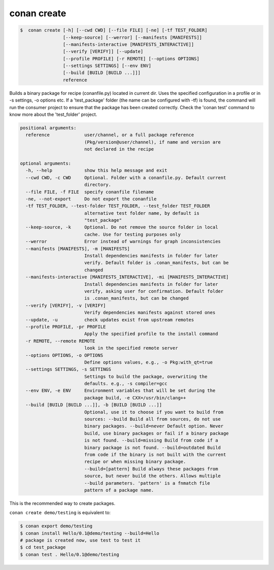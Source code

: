 .. _conan_create_command:

conan create
============

.. code-block:: bash

	$  conan create [-h] [--cwd CWD] [--file FILE] [-ne] [-tf TEST_FOLDER]
                        [--keep-source] [--werror] [--manifests [MANIFESTS]]
                        [--manifests-interactive [MANIFESTS_INTERACTIVE]]
                        [--verify [VERIFY]] [--update]
                        [--profile PROFILE] [-r REMOTE] [--options OPTIONS]
                        [--settings SETTINGS] [--env ENV]
                        [--build [BUILD [BUILD ...]]]
                        reference


Builds a binary package for recipe (conanfile.py) located in current dir. Uses
the specified configuration in a profile or in -s settings, -o options etc. If
a 'test_package' folder (the name can be configured with -tf) is found, the
command will run the consumer project to ensure that the package has been
created correctly. Check the 'conan test' command to know more about the
'test_folder' project.


.. code-block:: bash

    positional arguments:
      reference             user/channel, or a full package reference
                            (Pkg/version@user/channel), if name and version are
                            not declared in the recipe

    optional arguments:
      -h, --help            show this help message and exit
      --cwd CWD, -c CWD     Optional. Folder with a conanfile.py. Default current
                            directory.
      --file FILE, -f FILE  specify conanfile filename
      -ne, --not-export     Do not export the conanfile
      -tf TEST_FOLDER, --test-folder TEST_FOLDER, --test_folder TEST_FOLDER
                            alternative test folder name, by default is
                            "test_package"
      --keep-source, -k     Optional. Do not remove the source folder in local
                            cache. Use for testing purposes only
      --werror              Error instead of warnings for graph inconsistencies
      --manifests [MANIFESTS], -m [MANIFESTS]
                            Install dependencies manifests in folder for later
                            verify. Default folder is .conan_manifests, but can be
                            changed
      --manifests-interactive [MANIFESTS_INTERACTIVE], -mi [MANIFESTS_INTERACTIVE]
                            Install dependencies manifests in folder for later
                            verify, asking user for confirmation. Default folder
                            is .conan_manifests, but can be changed
      --verify [VERIFY], -v [VERIFY]
                            Verify dependencies manifests against stored ones
      --update, -u          check updates exist from upstream remotes
      --profile PROFILE, -pr PROFILE
                            Apply the specified profile to the install command
      -r REMOTE, --remote REMOTE
                            look in the specified remote server
      --options OPTIONS, -o OPTIONS
                            Define options values, e.g., -o Pkg:with_qt=true
      --settings SETTINGS, -s SETTINGS
                            Settings to build the package, overwriting the
                            defaults. e.g., -s compiler=gcc
      --env ENV, -e ENV     Environment variables that will be set during the
                            package build, -e CXX=/usr/bin/clang++
      --build [BUILD [BUILD ...]], -b [BUILD [BUILD ...]]
                            Optional, use it to choose if you want to build from
                            sources: --build Build all from sources, do not use
                            binary packages. --build=never Default option. Never
                            build, use binary packages or fail if a binary package
                            is not found. --build=missing Build from code if a
                            binary package is not found. --build=outdated Build
                            from code if the binary is not built with the current
                            recipe or when missing binary package.
                            --build=[pattern] Build always these packages from
                            source, but never build the others. Allows multiple
                            --build parameters. 'pattern' is a fnmatch file
                            pattern of a package name.



This is the recommended way to create packages.

``conan create demo/testing`` is equivalent to:

.. code-block:: bash

    $ conan export demo/testing
    $ conan install Hello/0.1@demo/testing --build=Hello
    # package is created now, use test to test it
    $ cd test_package
    $ conan test . Hello/0.1@demo/testing